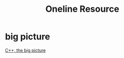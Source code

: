 #+TITLE: Oneline Resource
* big picture
[[https://isocpp.org/wiki/faq/big-picture][C++, the big picture]]

